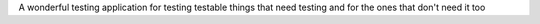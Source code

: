 A wonderful testing application for testing testable things that need testing and for the ones that don't need it too
